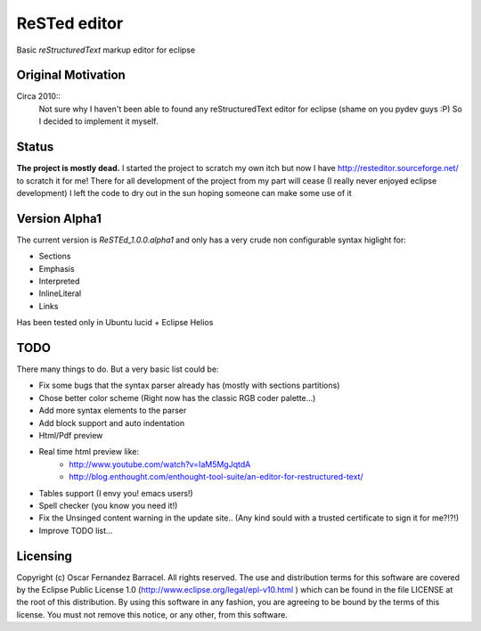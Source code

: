 
ReSTed editor
=============
Basic *reStructuredText* markup editor for eclipse

Original Motivation
~~~~~~~~~~~~~~~~~~~
Circa 2010::
   Not sure why I haven't been able to found any reStructuredText editor for eclipse (shame on you pydev guys :P)
   So I decided to implement it myself.

Status
~~~~~~
**The project is mostly dead.** I started the project to scratch my own itch but now I
have http://resteditor.sourceforge.net/ to scratch it for me! There for all development of the project from my part
will cease (I really never enjoyed eclipse development) I left the code to dry out in the sun hoping someone can make some use of it

Version Alpha1
~~~~~~~~~~~~~~
The current version is *ReSTEd_1.0.0.alpha1* and only has a very crude non configurable syntax higlight for:

- Sections
- Emphasis
- Interpreted
- InlineLiteral
- Links

Has been tested only in Ubuntu lucid + Eclipse Helios

TODO
~~~~
There many things to do. But a very basic list could be:

- Fix some bugs that the syntax parser already has (mostly with sections partitions)
- Chose better color scheme (Right now has the classic RGB coder palette...)
- Add more syntax elements to the parser
- Add block support and auto indentation
- Html/Pdf preview
- Real time html preview like:
    -  http://www.youtube.com/watch?v=IaM5MgJqtdA
    -  http://blog.enthought.com/enthought-tool-suite/an-editor-for-restructured-text/
- Tables support (I envy you! emacs users!)
- Spell checker (you know you need it!)
- Fix the Unsinged content warning in the update site.. (Any kind sould with a
  trusted certificate to sign it for me?!?!)
- Improve TODO list...

Licensing
~~~~~~~~~

Copyright (c) Oscar Fernandez Barracel. All rights reserved.
The use and distribution terms for this software are covered by the
Eclipse Public License 1.0 (http://www.eclipse.org/legal/epl-v10.html )
which can be found in the file LICENSE at the root of this distribution.
By using this software in any fashion, you are agreeing to be bound by
the terms of this license.
You must not remove this notice, or any other, from this software.